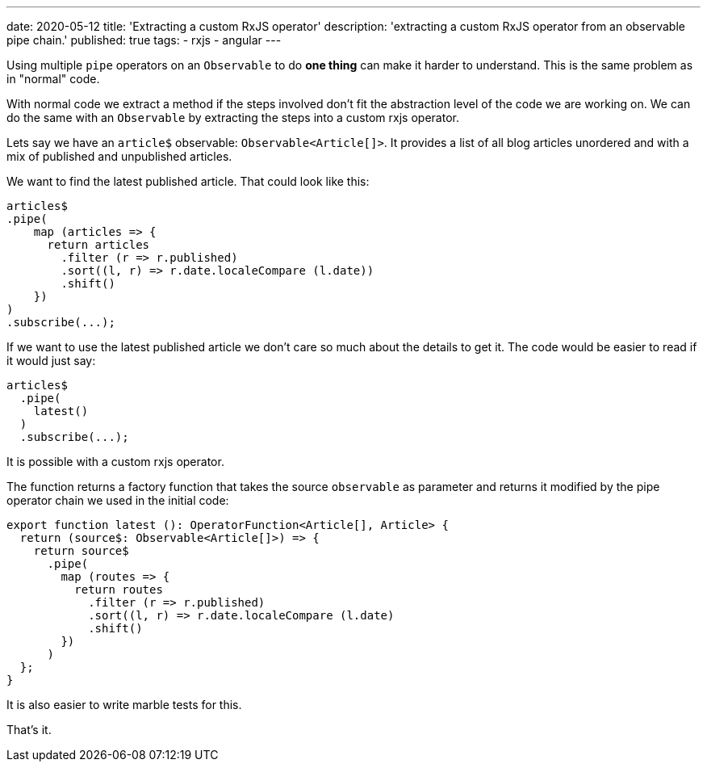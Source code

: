 ---
date: 2020-05-12
title: 'Extracting a custom RxJS operator'
description: 'extracting a custom RxJS operator from an observable pipe chain.'
published: true
tags:
  - rxjs
  - angular
---

Using multiple `pipe` operators on an `Observable` to do *one thing* can make it harder to understand.
This is the same problem as in "normal" code.

With normal code we extract a method if the steps involved don't fit the abstraction level of the
code we are working on. We can do the same with an `Observable` by extracting the steps into a custom
rxjs operator.

Lets say we have an `article$` observable: `Observable<Article[]>`. It provides a list of all blog
articles unordered and with a mix of published and unpublished articles.

We want to find the latest published article. That could look like this:

[source,typescript]
----

articles$
.pipe(
    map (articles => {
      return articles
        .filter (r => r.published)
        .sort((l, r) => r.date.localeCompare (l.date))
        .shift()
    })
)
.subscribe(...);

----

If we want to use the latest published article we don't care so much about the details to get it.
The code would be easier to read if it would just say:

[source,typescript]
----
articles$
  .pipe(
    latest()
  )
  .subscribe(...);
----


It is possible with a custom rxjs operator.

The function returns a factory function that takes the source `observable` as parameter and returns
it modified by the pipe operator chain we used in the initial code:


[source,typescript]
----
export function latest (): OperatorFunction<Article[], Article> {
  return (source$: Observable<Article[]>) => {
    return source$
      .pipe(
        map (routes => {
          return routes
            .filter (r => r.published)
            .sort((l, r) => r.date.localeCompare (l.date)
            .shift()
        })
      )
  };
}

----

It is also easier to write marble tests for this.


That's it. pass:[<i class="far fa-smile"></i>]
